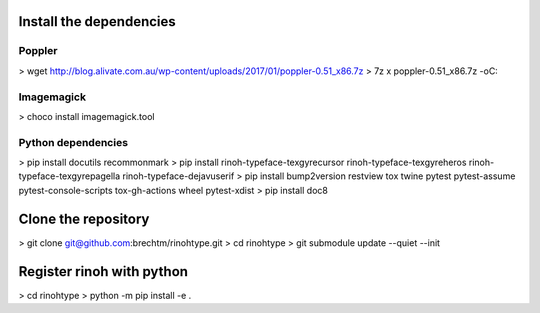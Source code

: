 Install the dependencies
========================

Poppler
-------

>  wget http://blog.alivate.com.au/wp-content/uploads/2017/01/poppler-0.51_x86.7z
>  7z x poppler-0.51_x86.7z -oC:\

Imagemagick
-----------

>  choco install imagemagick.tool

Python dependencies
-------------------

>  pip install docutils recommonmark 
>  pip install rinoh-typeface-texgyrecursor rinoh-typeface-texgyreheros rinoh-typeface-texgyrepagella rinoh-typeface-dejavuserif
>  pip install bump2version restview tox twine pytest pytest-assume pytest-console-scripts tox-gh-actions wheel pytest-xdist
>  pip install doc8


Clone the repository
====================

> git clone git@github.com:brechtm/rinohtype.git
> cd rinohtype
> git submodule update --quiet --init


Register rinoh with python
==========================

> cd rinohtype
> python -m pip install -e .
